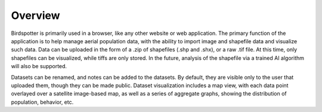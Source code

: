 ***************************************
Overview
***************************************

Birdspotter is primarily used in a browser, like any other website or web application. 
The primary function of the application is to help manage aerial population data, with 
the ability to import image and shapefile data and visualize such data.
Data can be uploaded in the form of a .zip of shapefiles (.shp and .shx), or a raw .tif file. 
At this time, only shapefiles can be visualized, while tiffs are only stored. 
In the future, analysis of the shapefile via a trained AI algorithm will also be supported.

Datasets can be renamed, and notes can be added to the datasets. By default, they are visible only to the user 
that uploaded them, though they can be made public. Dataset visualization includes a map view, with 
each data point overlayed over a satellite image-based map, as well as a series of aggregate graphs, 
showing the distribution of population, behavior, etc.